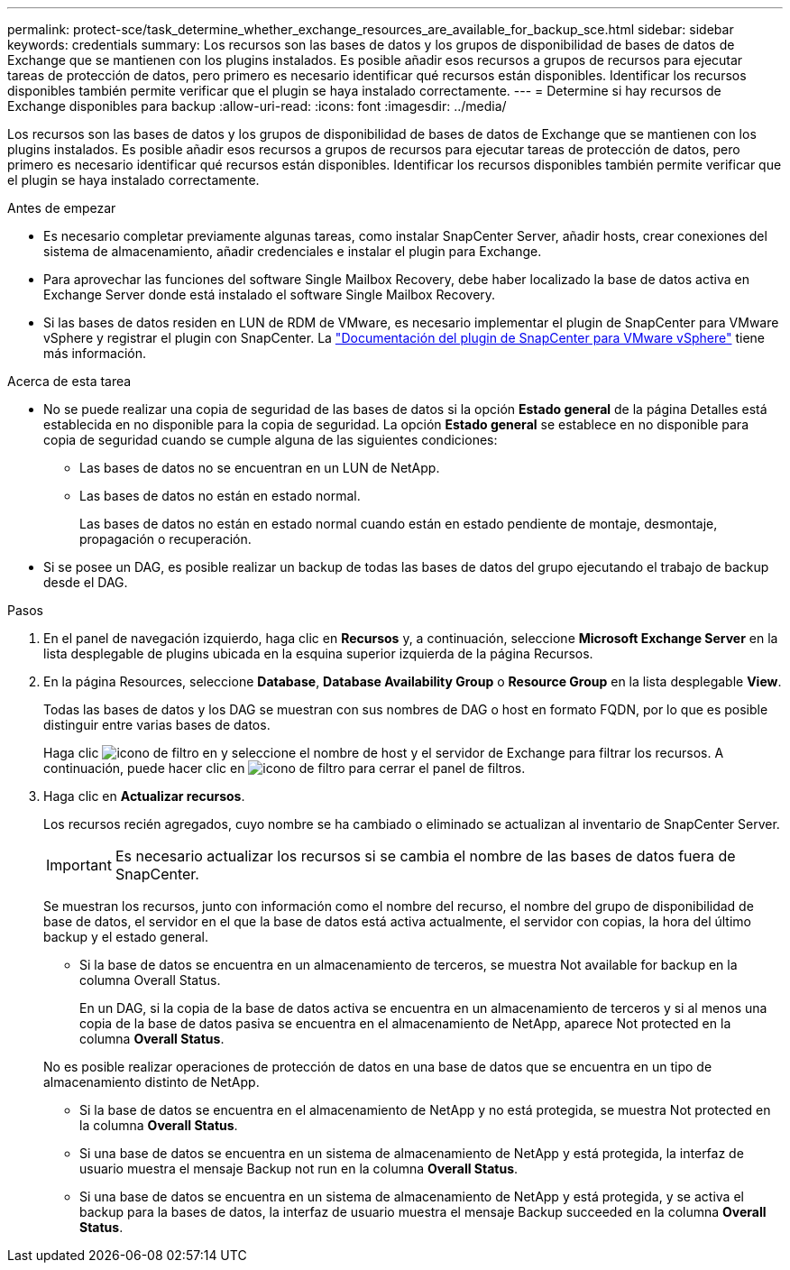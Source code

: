 ---
permalink: protect-sce/task_determine_whether_exchange_resources_are_available_for_backup_sce.html 
sidebar: sidebar 
keywords: credentials 
summary: Los recursos son las bases de datos y los grupos de disponibilidad de bases de datos de Exchange que se mantienen con los plugins instalados. Es posible añadir esos recursos a grupos de recursos para ejecutar tareas de protección de datos, pero primero es necesario identificar qué recursos están disponibles. Identificar los recursos disponibles también permite verificar que el plugin se haya instalado correctamente. 
---
= Determine si hay recursos de Exchange disponibles para backup
:allow-uri-read: 
:icons: font
:imagesdir: ../media/


[role="lead"]
Los recursos son las bases de datos y los grupos de disponibilidad de bases de datos de Exchange que se mantienen con los plugins instalados. Es posible añadir esos recursos a grupos de recursos para ejecutar tareas de protección de datos, pero primero es necesario identificar qué recursos están disponibles. Identificar los recursos disponibles también permite verificar que el plugin se haya instalado correctamente.

.Antes de empezar
* Es necesario completar previamente algunas tareas, como instalar SnapCenter Server, añadir hosts, crear conexiones del sistema de almacenamiento, añadir credenciales e instalar el plugin para Exchange.
* Para aprovechar las funciones del software Single Mailbox Recovery, debe haber localizado la base de datos activa en Exchange Server donde está instalado el software Single Mailbox Recovery.
* Si las bases de datos residen en LUN de RDM de VMware, es necesario implementar el plugin de SnapCenter para VMware vSphere y registrar el plugin con SnapCenter. La https://docs.netapp.com/us-en/sc-plugin-vmware-vsphere/scpivs44_get_started_overview.html["Documentación del plugin de SnapCenter para VMware vSphere"] tiene más información.


.Acerca de esta tarea
* No se puede realizar una copia de seguridad de las bases de datos si la opción *Estado general* de la página Detalles está establecida en no disponible para la copia de seguridad. La opción *Estado general* se establece en no disponible para copia de seguridad cuando se cumple alguna de las siguientes condiciones:
+
** Las bases de datos no se encuentran en un LUN de NetApp.
** Las bases de datos no están en estado normal.
+
Las bases de datos no están en estado normal cuando están en estado pendiente de montaje, desmontaje, propagación o recuperación.



* Si se posee un DAG, es posible realizar un backup de todas las bases de datos del grupo ejecutando el trabajo de backup desde el DAG.


.Pasos
. En el panel de navegación izquierdo, haga clic en *Recursos* y, a continuación, seleccione *Microsoft Exchange Server* en la lista desplegable de plugins ubicada en la esquina superior izquierda de la página Recursos.
. En la página Resources, seleccione *Database*, *Database Availability Group* o *Resource Group* en la lista desplegable *View*.
+
Todas las bases de datos y los DAG se muestran con sus nombres de DAG o host en formato FQDN, por lo que es posible distinguir entre varias bases de datos.

+
Haga clic image:../media/filter_icon.gif["icono de filtro"] en y seleccione el nombre de host y el servidor de Exchange para filtrar los recursos. A continuación, puede hacer clic en image:../media/filter_icon.gif["icono de filtro"] para cerrar el panel de filtros.

. Haga clic en *Actualizar recursos*.
+
Los recursos recién agregados, cuyo nombre se ha cambiado o eliminado se actualizan al inventario de SnapCenter Server.

+

IMPORTANT: Es necesario actualizar los recursos si se cambia el nombre de las bases de datos fuera de SnapCenter.

+
Se muestran los recursos, junto con información como el nombre del recurso, el nombre del grupo de disponibilidad de base de datos, el servidor en el que la base de datos está activa actualmente, el servidor con copias, la hora del último backup y el estado general.

+
** Si la base de datos se encuentra en un almacenamiento de terceros, se muestra Not available for backup en la columna Overall Status.
+
En un DAG, si la copia de la base de datos activa se encuentra en un almacenamiento de terceros y si al menos una copia de la base de datos pasiva se encuentra en el almacenamiento de NetApp, aparece Not protected en la columna *Overall Status*.

+
No es posible realizar operaciones de protección de datos en una base de datos que se encuentra en un tipo de almacenamiento distinto de NetApp.

** Si la base de datos se encuentra en el almacenamiento de NetApp y no está protegida, se muestra Not protected en la columna *Overall Status*.
** Si una base de datos se encuentra en un sistema de almacenamiento de NetApp y está protegida, la interfaz de usuario muestra el mensaje Backup not run en la columna *Overall Status*.
** Si una base de datos se encuentra en un sistema de almacenamiento de NetApp y está protegida, y se activa el backup para la bases de datos, la interfaz de usuario muestra el mensaje Backup succeeded en la columna *Overall Status*.



